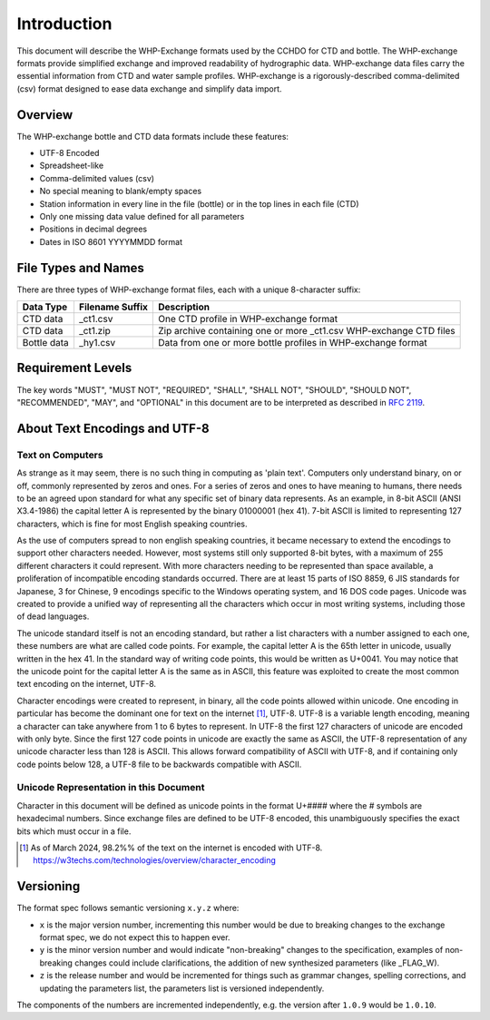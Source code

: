 Introduction
================

This document will describe the WHP-Exchange formats used by the CCHDO for CTD and bottle.
The WHP-exchange formats provide simplified exchange and improved readability of hydrographic data.
WHP-exchange data files carry the essential information from CTD and water sample profiles.
WHP-exchange is a rigorously-described comma-delimited (csv) format designed to ease data exchange and simplify data import.


Overview
--------
The WHP-exchange bottle and CTD data formats include these features:

* UTF-8 Encoded
* Spreadsheet-like
* Comma-delimited values (csv)
* No special meaning to blank/empty spaces
* Station information in every line in the file (bottle) or in the top lines in each file (CTD)
* Only one missing data value defined for all parameters
* Positions in decimal degrees
* Dates in ISO 8601 YYYYMMDD format


File Types and Names
--------------------
There are three types of WHP-exchange format files, each with a unique 8-character suffix:

============ ================== ===========
Data Type    Filename Suffix    Description
============ ================== ===========
CTD data     _ct1.csv           One CTD profile in WHP-exchange format
CTD data     _ct1.zip           Zip archive containing one or more _ct1.csv WHP-exchange CTD files
Bottle data  _hy1.csv           Data from one or more bottle profiles in WHP-exchange format
============ ================== ===========

Requirement Levels
------------------
The key words "MUST", "MUST NOT", "REQUIRED", "SHALL", "SHALL NOT",
"SHOULD", "SHOULD NOT", "RECOMMENDED",  "MAY", and "OPTIONAL" in 
this document are to be interpreted as described in :rfc:`2119`.

About Text Encodings and UTF-8
------------------------------

Text on Computers
^^^^^^^^^^^^^^^^^
As strange as it may seem, there is no such thing in computing as 'plain text'.
Computers only understand binary, on or off, commonly represented by zeros and ones.
For a series of zeros and ones to have meaning to humans, there needs to be an agreed upon standard for what any specific set of binary data represents.
As an example, in 8-bit ASCII (ANSI X3.4-1986) the capital letter A is represented by the binary 01000001 (hex 41).
7-bit ASCII is limited to representing 127 characters, which is fine for most English speaking countries.

As the use of computers spread to non english speaking countries, it became necessary to extend the encodings to support other characters needed.
However, most systems still only supported 8-bit bytes, with a maximum of 255 different characters it could represent.
With more characters needing to be represented than space available, a proliferation of incompatible encoding standards occurred.
There are at least 15 parts of ISO 8859, 6 JIS standards for Japanese, 3 for Chinese, 9 encodings specific to the Windows operating system, and 16 DOS code pages.
Unicode was created to provide a unified way of representing all the characters which occur in most writing systems, including those of dead languages.

The unicode standard itself is not an encoding standard, but rather a list characters with a number assigned to each one, these numbers are what are called code points.
For example, the capital letter A is the 65th letter in unicode, usually written in the hex 41.
In the standard way of writing code points, this would be written as U+0041.
You may notice that the unicode point for the capital letter A is the same as in ASCII, this feature was exploited to create the most common text encoding on the internet, UTF-8.

Character encodings were created to represent, in binary, all the code points allowed within unicode.
One encoding in particular has become the dominant one for text on the internet [#f1]_, UTF-8.
UTF-8 is a variable length encoding, meaning a character can take anywhere from 1 to 6 bytes to represent.
In UTF-8 the first 127 characters of unicode are encoded with only byte.
Since the first 127 code points in unicode are exactly the same as ASCII, the UTF-8 representation of any unicode character less than 128 is ASCII.
This allows forward compatibility of ASCII with UTF-8, and if containing only code points below 128, a UTF-8 file to be backwards compatible with ASCII.

Unicode Representation in this Document
^^^^^^^^^^^^^^^^^^^^^^^^^^^^^^^^^^^^^^^

Character in this document will be defined as unicode points in the format U+#### where the # symbols are hexadecimal numbers.
Since exchange files are defined to be UTF-8 encoded, this unambiguously specifies the exact bits which must occur in a file.

.. [#f1] As of March 2024, 98.2%% of the text on the internet is encoded with UTF-8. https://w3techs.com/technologies/overview/character_encoding

Versioning
----------
The format spec follows semantic versioning ``x.y.z`` where:

* ``x`` is the major version number, incrementing this number would be due to breaking changes to the exchange format spec, we do not expect this to happen ever.
* ``y`` is the minor version number and would indicate "non-breaking" changes to the specification, examples of non-breaking changes could include clarifications, the addition of new synthesized parameters (like _FLAG_W).
* ``z`` is the release number and would be incremented for things such as grammar changes, spelling corrections, and updating the parameters list, the parameters list is versioned independently.

The components of the numbers are incremented independently, e.g. the version after ``1.0.9`` would be ``1.0.10``.
